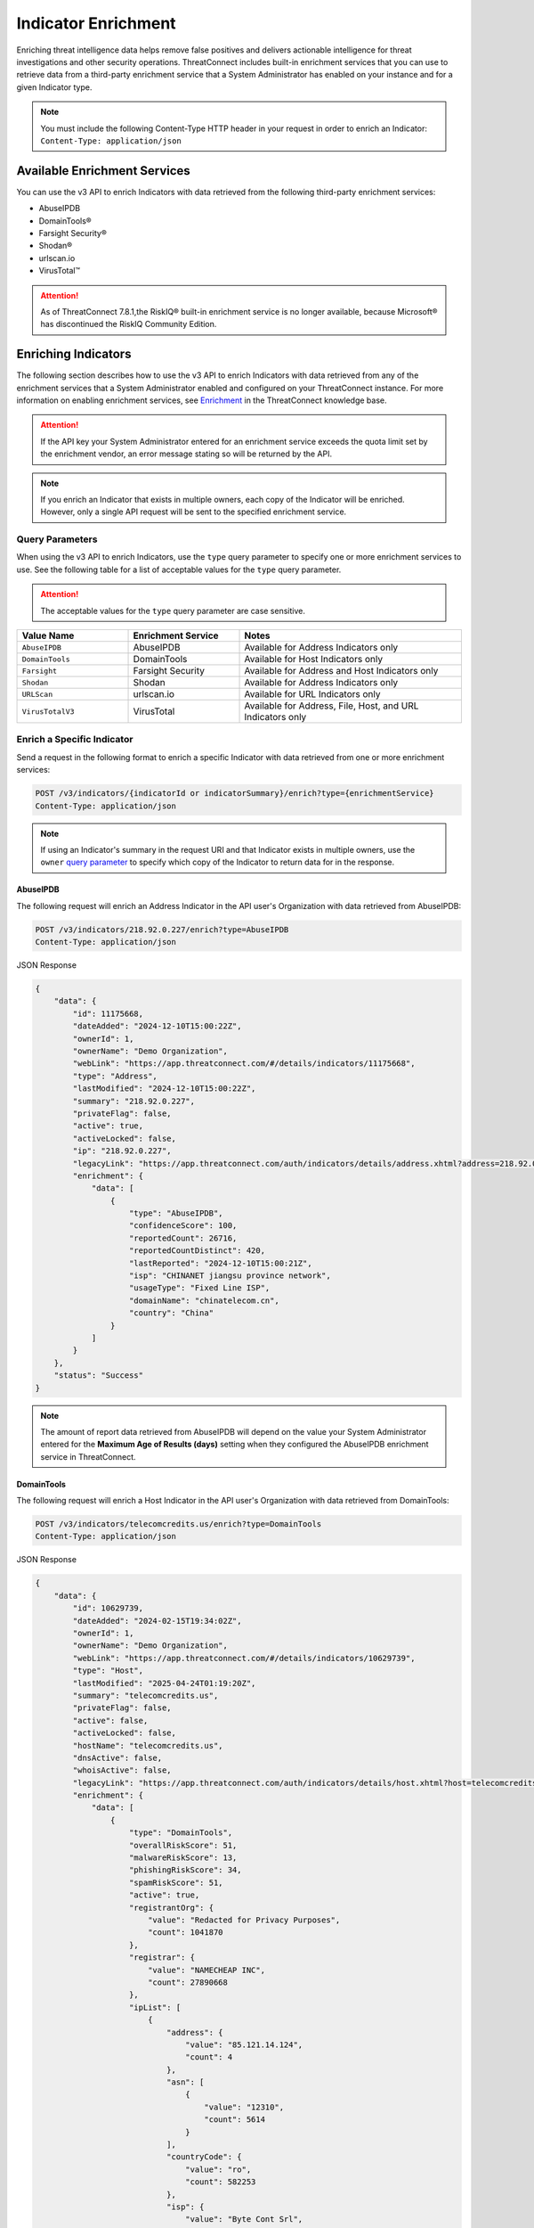====================
Indicator Enrichment
====================

Enriching threat intelligence data helps remove false positives and delivers actionable intelligence for threat investigations and other security operations. ThreatConnect includes built-in enrichment services that you can use to retrieve data from a third-party enrichment service that a System Administrator has enabled on your instance and for a given Indicator type.

.. note::
    You must include the following Content-Type HTTP header in your request in order to enrich an Indicator: ``Content-Type: application/json``

Available Enrichment Services
-----------------------------

You can use the v3 API to enrich Indicators with data retrieved from the following third-party enrichment services:

- AbuseIPDB
- DomainTools®
- Farsight Security®
- Shodan®
- urlscan.io
- VirusTotal™

.. attention::
    As of ThreatConnect 7.8.1,the RiskIQ® built-in enrichment service is no longer available, because Microsoft® has discontinued the RiskIQ Community Edition.

Enriching Indicators
--------------------

The following section describes how to use the v3 API to enrich Indicators with data retrieved from any of the enrichment services that a System Administrator enabled and configured on your ThreatConnect instance. For more information on enabling enrichment services, see `Enrichment <https://knowledge.threatconnect.com/docs/enrichment>`_ in the ThreatConnect knowledge base.

.. attention::

    If the API key your System Administrator entered for an enrichment service exceeds the quota limit set by the enrichment vendor, an error message stating so will be returned by the API.

.. note::

    If you enrich an Indicator that exists in multiple owners, each copy of the Indicator will be enriched. However, only a single API request will be sent to the specified enrichment service.

Query Parameters
^^^^^^^^^^^^^^^^

When using the v3 API to enrich Indicators, use the ``type`` query parameter to specify one or more enrichment services to use. See the following table for a list of acceptable values for the ``type`` query parameter.

.. attention::

    The acceptable values for the ``type`` query parameter are case sensitive.

.. list-table::
   :widths: 25 25 50
   :header-rows: 1

   * - Value Name
     - Enrichment Service
     - Notes
   * - ``AbuseIPDB``
     - AbuseIPDB
     - Available for Address Indicators only
   * - ``DomainTools``
     - DomainTools
     - Available for Host Indicators only
   * - ``Farsight``
     - Farsight Security
     - Available for Address and Host Indicators only
   * - ``Shodan``
     - Shodan
     - Available for Address Indicators only
   * - ``URLScan``
     - urlscan.io
     - Available for URL Indicators only
   * - ``VirusTotalV3``
     - VirusTotal
     - Available for Address, File, Host, and URL Indicators only

Enrich a Specific Indicator
^^^^^^^^^^^^^^^^^^^^^^^^^^^

Send a request in the following format to enrich a specific Indicator with data retrieved from one or more enrichment services:

.. code::

    POST /v3/indicators/{indicatorId or indicatorSummary}/enrich?type={enrichmentService}
    Content-Type: application/json

.. note::

    If using an Indicator's summary in the request URI and that Indicator exists in multiple owners, use the ``owner`` `query parameter <https://docs.threatconnect.com/en/latest/rest_api/v3/specify_owner.html>`_ to specify which copy of the Indicator to return data for in the response.

AbuseIPDB
"""""""""

The following request will enrich an Address Indicator in the API user's Organization with data retrieved from AbuseIPDB:

.. code::

    POST /v3/indicators/218.92.0.227/enrich?type=AbuseIPDB
    Content-Type: application/json

JSON Response

.. code:: json
    
    {
        "data": {
            "id": 11175668,
            "dateAdded": "2024-12-10T15:00:22Z",
            "ownerId": 1,
            "ownerName": "Demo Organization",
            "webLink": "https://app.threatconnect.com/#/details/indicators/11175668",
            "type": "Address",
            "lastModified": "2024-12-10T15:00:22Z",
            "summary": "218.92.0.227",
            "privateFlag": false,
            "active": true,
            "activeLocked": false,
            "ip": "218.92.0.227",
            "legacyLink": "https://app.threatconnect.com/auth/indicators/details/address.xhtml?address=218.92.0.227&owner=Demo+Organization",
            "enrichment": {
                "data": [
                    {
                        "type": "AbuseIPDB",
                        "confidenceScore": 100,
                        "reportedCount": 26716,
                        "reportedCountDistinct": 420,
                        "lastReported": "2024-12-10T15:00:21Z",
                        "isp": "CHINANET jiangsu province network",
                        "usageType": "Fixed Line ISP",
                        "domainName": "chinatelecom.cn",
                        "country": "China"
                    }
                ]
            }
        },
        "status": "Success"
    }

.. note::

    The amount of report data retrieved from AbuseIPDB will depend on the value your System Administrator entered for the **Maximum Age of Results (days)** setting when they configured the AbuseIPDB enrichment service in ThreatConnect.

DomainTools
"""""""""""

The following request will enrich a Host Indicator in the API user's Organization with data retrieved from DomainTools:

.. code::

    POST /v3/indicators/telecomcredits.us/enrich?type=DomainTools
    Content-Type: application/json

JSON Response

.. code:: json
    
    {
        "data": {
            "id": 10629739,
            "dateAdded": "2024-02-15T19:34:02Z",
            "ownerId": 1,
            "ownerName": "Demo Organization",
            "webLink": "https://app.threatconnect.com/#/details/indicators/10629739",
            "type": "Host",
            "lastModified": "2025-04-24T01:19:20Z",
            "summary": "telecomcredits.us",
            "privateFlag": false,
            "active": false,
            "activeLocked": false,
            "hostName": "telecomcredits.us",
            "dnsActive": false,
            "whoisActive": false,
            "legacyLink": "https://app.threatconnect.com/auth/indicators/details/host.xhtml?host=telecomcredits.us&owner=Demo+Organization",
            "enrichment": {
                "data": [
                    {
                        "type": "DomainTools",
                        "overallRiskScore": 51,
                        "malwareRiskScore": 13,
                        "phishingRiskScore": 34,
                        "spamRiskScore": 51,
                        "active": true,
                        "registrantOrg": {
                            "value": "Redacted for Privacy Purposes",
                            "count": 1041870
                        },
                        "registrar": {
                            "value": "NAMECHEAP INC",
                            "count": 27890668
                        },
                        "ipList": [
                            {
                                "address": {
                                    "value": "85.121.14.124",
                                    "count": 4
                                },
                                "asn": [
                                    {
                                        "value": "12310",
                                        "count": 5614
                                    }
                                ],
                                "countryCode": {
                                    "value": "ro",
                                    "count": 582253
                                },
                                "isp": {
                                    "value": "Byte Cont Srl",
                                    "count": 567
                                }
                            }
                        ]
                    }
                ]
            }
        },
        "status": "Success"
    }

Farsight Security
"""""""""""""""""

The following request will enrich a Host Indicator in the API user's Organization with data retrieved from Farsight Security:

.. code::

    POST /v3/indicators/zayla.co/enrich?type=Farsight
    Content-Type: application/json

JSON Response

.. code:: json
    
    {
        "data": {
            "id": 9962300,
            "dateAdded": "2023-06-26T15:23:28Z",
            "ownerId": 1,
            "ownerName": "Demo Organization",
            "webLink": "https://app.threatconnect.com/#/details/indicators/9962300",
            "type": "Host",
            "lastModified": "2023-09-25T13:40:12Z",
            "confidence": 0,
            "source": "Imported from FarSight Passive DNS",
            "summary": "zayla.co",
            "privateFlag": false,
            "active": true,
            "activeLocked": false,
            "hostName": "zayla.co",
            "dnsActive": false,
            "whoisActive": false,
            "legacyLink": "https://app.threatconnect.com/auth/indicators/details/host.xhtml?host=zayla.co&owner=Demo+Organization",
            "enrichment": {
                "data": [
                    {
                        "type": "Farsight",
                        "results": [
                            {
                                "hostname": "zayla.co",
                                "ips": [
                                    "13.56.33.8"
                                ],
                                "count": 3,
                                "firstSeen": "2020-06-20T04:35:27Z",
                                "lastSeen": "2020-06-20T04:40:32Z"
                            },
                            {
                                "hostname": "zayla.co",
                                "ips": [
                                    "34.102.136.180"
                                ],
                                "count": 3,
                                "firstSeen": "2023-07-24T05:35:43Z",
                                "lastSeen": "2023-07-25T02:06:09Z"
                            },
                            {
                                "hostname": "zayla.co",
                                "ips": [
                                    "107.180.48.66"
                                ],
                                "count": 5900,
                                "firstSeen": "2020-06-20T21:40:16Z",
                                "lastSeen": "2025-05-07T09:58:22Z"
                            },
                            {
                                "hostname": "zayla.co",
                                "ips": [
                                    "107.180.51.202"
                                ],
                                "count": 105,
                                "firstSeen": "2019-07-08T08:10:43Z",
                                "lastSeen": "2020-06-13T18:45:36Z"
                            },
                            {
                                "hostname": "zayla.co",
                                "ips": [
                                    "184.168.221.32"
                                ],
                                "count": 4,
                                "firstSeen": "2019-01-16T10:19:40Z",
                                "lastSeen": "2019-02-08T22:02:54Z"
                            },
                            {
                                "hostname": "mail.zayla.co",
                                "ips": [
                                    "107.180.48.66"
                                ],
                                "count": 30,
                                "firstSeen": "2023-10-19T10:50:01Z",
                                "lastSeen": "2024-12-27T05:06:20Z"
                            }
                        ],
                        "msg": "succeeded"
                    }
                ]
            }
        },
        "status": "Success"
    }    

Shodan
""""""

The following request will enrich an Address Indicator in the API user's Organization with data retrieved from Shodan:

.. code::

    POST /v3/indicators/71.6.135.131/enrich?type=Shodan
    Content-Type: application/json

JSON Response

.. code:: json

    {
        "data": {
            "id": 15,
            "dateAdded": "2022-09-22T11:47:56Z",
            "ownerId": 1,
            "ownerName": "Demo Organization",
            "webLink": "https://app.threatconnect.com/#/details/indicators/15/overview",
            "type": "Address",
            "lastModified": "2022-09-22T11:47:56Z",
            "summary": "71.6.135.131",
            "privateFlag": false,
            "active": true,
            "activeLocked": false,
            "ip": "71.6.135.131",
            "legacyLink": "https://app.threatconnect.com/auth/indicators/details/address.xhtml?address=71.6.135.131&owner=Demo+Organization",
            "enrichment": {
                "data": [
                    {
                        "type": "Shodan",
                        "hostNames": [
                            "soda.census.224.151.228.245",
                            "soda.census.224.64.23.67"
                        ],
                        "domains": [
                            "67.",
                            "245."
                        ],
                        "country": "United States",
                        "city": "San Diego",
                        "isp": "CariNet, Inc.",
                        "asn": "AS10439",
                        "org": "CariNet, Inc.",
                        "openPorts": [
                            {
                                "transport": "tcp",
                                "port": 22,
                                "product": "OpenSSH",
                                "data": "SSH-2.0-OpenSSH_7.6p1 Ubuntu-4ubuntu0.5\nKey type: ssh-rsa\nKey: AAAAB3NzaC1yc2EAAAADAQABAAABAQCjl6EMm/rwCVDPD0bpSJc5HUfbWxgddKI6L+23g3h+kSNK\nAj4qh+RwT5InvQA6Rqkdc7e0fs+tm1MejA6vkV+7ZX7iKnG00tEi+uM7aEmRZl5CU6O2GNfSYgq9\nzOmhY1ZhRi3OaInZnkDBaYFo1KkGIyzc+ulkW8uch2/WwXuCCC7Yp2IzUdv/pgZgssPqJR0e2Nn/\nub87QA3ayw5V5rEQDq2ESpkEiCUhp8RN4wJAUyEsJMWMV80gOb7obykIc/mtkzjsjh6hvVuPhBGZ\n4govHkmFNNx1hDJ/lRajU006SnJmVZiLwN7yLOmw6F6bqo1qd/REngHRyLvgeuXyfkiN\nFingerprint: 89:8e:ba:1c:71:45:32:41:b4:8a:fe:91:85:3b:16:07\n\nKex Algorithms:\n\tcurve25519-sha256\n\tcurve25519-sha256@libssh.org\n\tecdh-sha2-nistp256\n\tecdh-sha2-nistp384\n\tecdh-sha2-nistp521\n\tdiffie-hellman-group-exchange-sha256\n\tdiffie-hellman-group16-sha512\n\tdiffie-hellman-group18-sha512\n\tdiffie-hellman-group14-sha256\n\tdiffie-hellman-group14-sha1\n\nServer Host Key Algorithms:\n\tssh-rsa\n\trsa-sha2-512\n\trsa-sha2-256\n\tecdsa-sha2-nistp256\n\tssh-ed25519\n\nEncryption Algorithms:\n\tchacha20-poly1305@openssh.com\n\taes128-ctr\n\taes192-ctr\n\taes256-ctr\n\taes128-gcm@openssh.com\n\taes256-gcm@openssh.com\n\nMAC Algorithms:\n\tumac-64-etm@openssh.com\n\tumac-128-etm@openssh.com\n\thmac-sha2-256-etm@openssh.com\n\thmac-sha2-512-etm@openssh.com\n\thmac-sha1-etm@openssh.com\n\tumac-64@openssh.com\n\tumac-128@openssh.com\n\thmac-sha2-256\n\thmac-sha2-512\n\thmac-sha1\n\nCompression Algorithms:\n\tnone\n\tzlib@openssh.com\n"
                            },
                            {
                                "transport": "tcp",
                                "port": 9002,
                                "data": "\\xff\\x00\\x00\\x00\\x00\\x00\\x00\\x00\\x01\\x7f"
                            }
                        ]
                    }
                ]
            }
        },
        "status": "Success"
    }

urlscan.io
""""""""""

The following request will enrich the URL Indicator whose ID is 20 with data retrieved from urlscan.io:

.. code::

    POST /v3/indicators/20/enrich?type=URLScan
    Content-Type: application/json

JSON Response

.. code:: json
    
    {
        "data": {
            "id": 20,
            "dateAdded": "2023-05-31T14:35:51Z",
            "ownerId": 1,
            "ownerName": "Demo Organization",
            "webLink": "https://app.threatconnect.com/#/details/indicators/20/overview",
            "type": "URL",
            "lastModified": "2023-05-31T14:35:58Z",
            "summary": "http://nemesis.com",
            "privateFlag": false,
            "active": true,
            "activeLocked": false,
            "text": "http://nemesis.com",
            "legacyLink": "https://app.threatconnect.com/auth/indicators/details/url.xhtml?orgid=1&owner=Demo+Organization",
            "enrichment": {
                "data": [
                    {
                        "type": "URLScan",
                        "malicious": false,
                        "maliciousScore": 0,
                        "domain": "www.brandbucket.com",
                        "ip": {
                            "ip": "2606:4700:10::6816:6d8",
                            "country": "US"
                        },
                        "submittedUrl": "http://nemesis.com/",
                        "effectiveUrl": "https://www.brandbucket.com/names/nemesis?source=ext",
                        "contactSummary": {
                            "ipCount": 1,
                            "countryCount": 1,
                            "domainCount": 7,
                            "httpCount": 110
                        }
                    }
                ]
            }
        },
        "status": "Success"
    }

VirusTotal
"""""""""""

The following request will enrich a File Indicator in the API user's Organization with data retrieved from VirusTotal:

.. code::

    POST /v3/indicators/45356A9DD616ED7161A3B9192E2F318D0AB5AD10/enrich?type=VirusTotalV3
    Content-Type: application/json

JSON Response

.. code:: json
    
    {
        "data": {
            "id": 9962385,
            "dateAdded": "2023-07-28T14:06:49Z",
            "ownerId": 1,
            "ownerName": "Demo Organization",
            "webLink": "https://app.threatconnect.com/#/details/indicators/9962385",
            "type": "File",
            "lastModified": "2023-07-28T14:06:49Z",
            "summary": "45356A9DD616ED7161A3B9192E2F318D0AB5AD10",
            "privateFlag": false,
            "active": true,
            "activeLocked": false,
            "sha1": "45356A9DD616ED7161A3B9192E2F318D0AB5AD10",
            "legacyLink": "https://app.threatconnect.com/auth/indicators/details/file.xhtml?file=45356A9DD616ED7161A3B9192E2F318D0AB5AD10&owner=Demo+Organization",
            "enrichment": {
                "data": [
                    {
                        "type": "VirusTotal",
                        "vtMaliciousCount": 65
                    }
                ]
            }
        },
        "status": "Success"
    }

Multiple Enrichment Services
""""""""""""""""""""""""""""

When enriching a specific Indicator, you can specify multiple enrichment services from which to retrieve data. In this scenario, each enrichment service must support the type of Indicator you want to enrich.

The following request will enrich a Host Indicator in the API user's Organization with data retrieved from DomainTools and VirusTotal:

.. code::

    POST /v3/indicators/zeverco.com/enrich?type=DomainTools&type=VirusTotalV3
    Content-Type: application/json

JSON Response

.. code:: json

    {
        "data": {
            "id": 26,
            "dateAdded": "2023-02-14T17:19:59Z",
            "ownerId": 1,
            "ownerName": "Demo Organization",
            "webLink": "https://app.threatconnect.com/#/details/indicators/26/overview",
            "type": "Host",
            "lastModified": "2023-02-14T17:19:59Z",
            "summary": "zeverco.com",
            "privateFlag": false,
            "active": true,
            "activeLocked": false,
            "hostName": "zeverco.com",
            "dnsActive": true,
            "whoisActive": true,
            "legacyLink": "https://app.threatconnect.com/auth/indicators/details/host.xhtml?host=zeverco.com&owner=Demo+Organization ",
            "enrichment": {
                "data": [
                    {
                        "type": "DomainTools",
                        "overallRiskScore": 100,
                        "malwareRiskScore": 58,
                        "phishingRiskScore": 74,
                        "spamRiskScore": 15,
                        "active": false,
                        "registrantOrg": {
                            "value": "Zeverco.com",
                            "count": 1
                        },
                        "registrar": {
                            "value": "ALIBABA.COM SINGAPORE E-COMMERCE PRIVATE LIMITED",
                            "count": 4148634
                        },
                        "ipList": [
                            {
                                "address": {
                                    "value": "47.91.170.222",
                                    "count": 28939535
                                },
                                "asn": [
                                    {
                                        "value": "45102",
                                        "count": 41325718
                                    }
                                ],
                                "countryCode": {
                                    "value": "hk",
                                    "count": 33985940
                                },
                                "isp": {
                                    "value": "Alicloud-hk",
                                    "count": 9022568
                                }
                            }
                        ]
                    },
                    {
                        "type": "VirusTotal",
                        "vtMaliciousCount": 12
                    }
                ]
            }
        },
        "status": "Success"
    }

If an enrichment service is not available for the type of Indicator you are trying to enrich, an error message indicating that the enrichment service does not support that Indicator type will be returned. For example, the following request attempts to enrich a Host Indicator with data retrieved from Shodan and VirusTotal. Because Shodan supports only Address Indicators, an error message stating that the Host Indicator cannot be enriched with Shodan is returned. The Indicator is also not enriched with data from VirusTotal.

.. code::

    POST /v3/indicators/zeverco.com/enrich?type=Shodan&type=VirusTotalV3
    Content-Type: application/json

JSON Response

.. code:: json

    {
        "errCode": "0x1001",
        "message": "The Host zeverco.com cannot be enriched with Shodan because the indicator type isn't supported.",
        "status": "Error"
    }

Enrich Multiple Indicators
^^^^^^^^^^^^^^^^^^^^^^^^^^

Send a request in the following format to enrich multiple Indicators with data retrieved from the specified enrichment services. The specified enrichment services must support each type of Indicator defined in the request body.

.. code::

    POST /v3/indicators/enrich?type={enrichmentService}
    Content-Type: application/json
    
    {
        "data": [
            {
                "id": 0
            },
            {
                "type": "<string>",
                "summary": "<string>",
                "ownerName": "<string>"
            }
        ]
    }

.. note::

    When defining an Indicator by its type and summary instead of its ID, you must define the ``owner`` field in the request body if the Indicator exists in a Community or Source.

.. attention::

    By default, the maximum number of Indicators that can be enriched in a single request is 500. To adjust this limit, contact your System Administrator.

Single Enrichment Service
"""""""""""""""""""""""""

The following request will enrich the Indicator whose ID is 15 (an Address Indicator), as well as a Host Indicator in one of the API user's Communities, with data retrieved from VirusTotal:

.. code::

    POST /v3/indicators/enrich?type=VirusTotalV3
    Content-Type: application/json

    {
        "data": [
            {
                "id": 15
            },
            {
                "type": "Host",
                "summary": "evil.com",
                "ownerName": "Demo Community"
            }
        ]
    }

JSON Response

.. code:: json

    {
        "data": [
            {
                "id": 15,
                "dateAdded": "2022-09-22T11:47:56Z",
                "ownerId": 1,
                "ownerName": "Demo Organization",
                "webLink": "https://app.threatconnect.com/#/details/indicators/15/overview",
                "type": "Address",
                "lastModified": "2022-09-22T11:47:56Z",
                "summary": "71.6.135.131",
                "privateFlag": false,
                "active": true,
                "activeLocked": false,
                "ip": "71.6.135.131",
                "legacyLink": "https://app.threatconnect.com/auth/indicators/details/address.xhtml?address=71.6.135.131&owner=Demo+Organization",
                "enrichment": {
                    "data": [
                        {
                            "type": "VirusTotal",
                            "vtMaliciousCount": 14
                        }
                    ]
                }
            },
            {
                "id": 22,
                "dateAdded": "2023-03-20T14:40:04Z",
                "ownerId": 2,
                "ownerName": "Demo Community",
                "webLink": "https://app.threatconnect.com/#/details/indicators/22/overview",
                "type": "Host",
                "lastModified": "2023-03-20T14:40:04Z",
                "summary": "evil.com",
                "privateFlag": false,
                "active": true,
                "activeLocked": false,
                "hostName": "evil.com",
                "dnsActive": false,
                "whoisActive": false,
                "legacyLink": "https://app.threatconnect.comauth/indicators/details/host.xhtml?host=evil.com&owner=Demo+Community",
                "enrichment": {
                    "data": [
                        {
                            "type": "VirusTotal",
                            "vtMaliciousCount": 4
                        }
                    ]
                }
            }
        ],
        "enriched": 2,
        "status": "Success"
    }

Multiple Enrichment Services
""""""""""""""""""""""""""""

When enriching multiple Indicators, you can specify multiple enrichment services from which to retrieve data. In this scenario, each enrichment service must support the types of Indicators you want to enrich.

The following request will enrich two Address Indicators in the API user's Organization with data retrieved from Shodan and VirusTotal:

.. code::

    POST /v3/indicators/enrich?type=Shodan&type=VirusTotalV3
    Content-Type: application/json

    {
        "data": [
            {
                "type": "Address",
                "summary": "71.6.135.131"
            },
            {
                "type": "Address",
                "summary": "13.56.33.8"
            }
        ]
    }

JSON Response

.. code:: json

    {
        "data": [
            {
                "id": 15,
                "dateAdded": "2022-09-22T11:47:56Z",
                "ownerId": 1,
                "ownerName": "Demo Organization",
                "webLink": "https://app.threatconnect.com/#/details/indicators/15/overview",
                "type": "Address",
                "lastModified": "2022-09-22T11:47:56Z",
                "summary": "71.6.135.131",
                "privateFlag": false,
                "active": true,
                "activeLocked": false,
                "ip": "71.6.135.131",
                "legacyLink": "https://app.threatconnect.com/auth/indicators/details/address.xhtml?address=71.6.135.131&owner=Demo+Organization",
                "enrichment": {
                    "data": [
                        {
                            "type": "Shodan",
                            "hostNames": [
                                "soda.census.224.151.228.245",
                                "soda.census.224.64.23.67"
                            ],
                            "domains": [
                                "67.",
                                "245."
                            ],
                            "country": "United States",
                            "city": "San Diego",
                            "isp": "CariNet, Inc.",
                            "asn": "AS10439",
                            "org": "CariNet, Inc.",
                            "openPorts": [
                                {
                                    "transport": "tcp",
                                    "port": 22,
                                    "product": "OpenSSH",
                                    "data": "SSH-2.0-OpenSSH_7.6p1 Ubuntu-4ubuntu0.5\nKey type: ssh-rsa\nKey: AAAAB3NzaC1yc2EAAAADAQABAAABAQCjl6EMm/rwCVDPD0bpSJc5HUfbWxgddKI6L+23g3h+kSNK\nAj4qh+RwT5InvQA6Rqkdc7e0fs+tm1MejA6vkV+7ZX7iKnG00tEi+uM7aEmRZl5CU6O2GNfSYgq9\nzOmhY1ZhRi3OaInZnkDBaYFo1KkGIyzc+ulkW8uch2/WwXuCCC7Yp2IzUdv/pgZgssPqJR0e2Nn/\nub87QA3ayw5V5rEQDq2ESpkEiCUhp8RN4wJAUyEsJMWMV80gOb7obykIc/mtkzjsjh6hvVuPhBGZ\n4govHkmFNNx1hDJ/lRajU006SnJmVZiLwN7yLOmw6F6bqo1qd/REngHRyLvgeuXyfkiN\nFingerprint: 89:8e:ba:1c:71:45:32:41:b4:8a:fe:91:85:3b:16:07\n\nKex Algorithms:\n\tcurve25519-sha256\n\tcurve25519-sha256@libssh.org\n\tecdh-sha2-nistp256\n\tecdh-sha2-nistp384\n\tecdh-sha2-nistp521\n\tdiffie-hellman-group-exchange-sha256\n\tdiffie-hellman-group16-sha512\n\tdiffie-hellman-group18-sha512\n\tdiffie-hellman-group14-sha256\n\tdiffie-hellman-group14-sha1\n\nServer Host Key Algorithms:\n\tssh-rsa\n\trsa-sha2-512\n\trsa-sha2-256\n\tecdsa-sha2-nistp256\n\tssh-ed25519\n\nEncryption Algorithms:\n\tchacha20-poly1305@openssh.com\n\taes128-ctr\n\taes192-ctr\n\taes256-ctr\n\taes128-gcm@openssh.com\n\taes256-gcm@openssh.com\n\nMAC Algorithms:\n\tumac-64-etm@openssh.com\n\tumac-128-etm@openssh.com\n\thmac-sha2-256-etm@openssh.com\n\thmac-sha2-512-etm@openssh.com\n\thmac-sha1-etm@openssh.com\n\tumac-64@openssh.com\n\tumac-128@openssh.com\n\thmac-sha2-256\n\thmac-sha2-512\n\thmac-sha1\n\nCompression Algorithms:\n\tnone\n\tzlib@openssh.com\n"
                                },
                                {
                                    "transport": "tcp",
                                    "port": 9002,
                                    "data": "\\xff\\x00\\x00\\x00\\x00\\x00\\x00\\x00\\x01\\x7f"
                                }
                            ]
                        },
                        {
                            "type": "VirusTotal",
                            "vtMaliciousCount": 14
                        }
                    ]
                }
            },
            {
                "id": 28,
                "dateAdded": "2023-03-16T16:07:29Z",
                "ownerId": 1,
                "ownerName": "Demo Organization",
                "webLink": "https://app.threatconnect.com/#/details/indicators/28/overview",
                "type": "Address",
                "lastModified": "2023-06-27T15:38:38Z",
                "confidence": 0,
                "source": "Imported from FarSight Passive DNS",
                "summary": "13.56.33.8",
                "privateFlag": false,
                "active": true,
                "activeLocked": false,
                "ip": "13.56.33.8",
                "legacyLink": "https://app.threatconnect.com/auth/indicators/details/address.xhtml?address=13.56.33.8&owner=Demo+Organization",
                "enrichment": {
                    "data": [
                        {
                            "type": "Shodan",
                            "hostNames": [
                                "ec2-13-56-33-8.us-west-1.compute.amazonaws.com"
                            ],
                            "domains": [
                                "amazonaws.com"
                            ],
                            "tags": [
                                "self-signed",
                                "cloud"
                            ],
                            "cloudProvider": "Amazon",
                            "cloudRegion": "us-west-1",
                            "country": "United States",
                            "city": "San Jose",
                            "isp": "Amazon.com, Inc.",
                            "asn": "AS16509",
                            "org": "Amazon Technologies Inc.",
                            "openPorts": [
                                {
                                    "transport": "tcp",
                                    "port": 22,
                                    "product": "OpenSSH",
                                    "data": "SSH-2.0-OpenSSH_7.6p1 Ubuntu-4ubuntu0.5\nKey type: ssh-rsa\nKey: AAAAB3NzaC1yc2EAAAADAQABAAABAQDe8kN0qMLv5lPmvNqbDDrhGRPRau3q8Cl9WmmHRsO0fpk+\nqUu4TbZOAA94e8BW7ye/rwQ/2wSpUwtT83bM1EYxacQZ6v1za1R1H5qFC63Ln3X0oflKl8gFXRXl\n+Tyw8X8sqFgPrfvHCdEpB2W4VmXugHtfhnd9KXQB55hLFFf579XRcu4T29d1ndtEshwNS6u/3rMi\nMaDdRRW/8QZC+Qv83QyLhOkx1ru2KZn6ozli0nxBgXKPUSLRQt6pXiYy4p5IRhOIzmDVdllhsNaG\nxgIBMO9abCZhhzNUeNha0MxLwLAS6+2x0bq1N1ri3CFhmANfDNbz3G6qA5dTEy3Hd9ED\nFingerprint: bc:e8:25:20:c7:93:7b:0a:1d:cc:54:92:26:17:e8:f4\n\nKex Algorithms:\n\tcurve25519-sha256\n\tcurve25519-sha256@libssh.org\n\tecdh-sha2-nistp256\n\tecdh-sha2-nistp384\n\tecdh-sha2-nistp521\n\tdiffie-hellman-group-exchange-sha256\n\tdiffie-hellman-group16-sha512\n\tdiffie-hellman-group18-sha512\n\tdiffie-hellman-group14-sha256\n\tdiffie-hellman-group14-sha1\n\nServer Host Key Algorithms:\n\tssh-rsa\n\trsa-sha2-512\n\trsa-sha2-256\n\tecdsa-sha2-nistp256\n\tssh-ed25519\n\nEncryption Algorithms:\n\tchacha20-poly1305@openssh.com\n\taes128-ctr\n\taes192-ctr\n\taes256-ctr\n\taes128-gcm@openssh.com\n\taes256-gcm@openssh.com\n\nMAC Algorithms:\n\tumac-64-etm@openssh.com\n\tumac-128-etm@openssh.com\n\thmac-sha2-256-etm@openssh.com\n\thmac-sha2-512-etm@openssh.com\n\thmac-sha1-etm@openssh.com\n\tumac-64@openssh.com\n\tumac-128@openssh.com\n\thmac-sha2-256\n\thmac-sha2-512\n\thmac-sha1\n\nCompression Algorithms:\n\tnone\n\tzlib@openssh.com\n"
                                },
                                {
                                    "transport": "tcp",
                                    "port": 80,
                                    "product": "OpenResty",
                                    "data": "HTTP/1.1 301 Moved Permanently\r\nServer: openresty/1.15.8.2\r\nDate: Fri, 22 Sep 2023 02:25:08 GMT\r\nContent-Type: text/html\r\nContent-Length: 175\r\nConnection: keep-alive\r\nReferrer-Policy: no-referrer\r\nLocation: https://www.brandbucket.com/names/veraseek?source=ext\r\n\r\n"
                                },
                                {
                                    "transport": "tcp",
                                    "port": 443,
                                    "product": "OpenResty",
                                    "data": "HTTP/1.1 301 Moved Permanently\r\nServer: openresty/1.15.8.2\r\nDate: Fri, 22 Sep 2023 13:19:52 GMT\r\nContent-Type: text/html; charset=UTF-8\r\nTransfer-Encoding: chunked\r\nConnection: keep-alive\r\nLocation: https://www.\r\nRedirect-loc: 0\r\n\r\n",
                                    "ssl": {
                                        "issuer": "sni-support-required-for-valid-ssl",
                                        "subject": "sni-support-required-for-valid-ssl",
                                        "issued": "2019-12-04T08:12:36Z",
                                        "expires": "2029-12-01T08:12:36Z"
                                    }
                                }
                            ]
                        },
                        {
                            "type": "VirusTotal",
                            "vtMaliciousCount": 0
                        }
                    ]
                }
            }
        ],
        "enriched": 2,
        "status": "Success"
    }

If an enrichment service does not support one of the Indicator types defined in the request body, the request will enrich the types of Indicators that the enrichment service supports and return a message indicating which Indicators cannot be enriched with the enrichment service. For example, the following request attempts to enrich an Address and Host Indicator in the API user's Organization with data retrieved from Shodan and VirusTotal. Because Shodan supports only Address Indicators, the API response includes a message stating that the Host Indicator cannot be enriched with Shodan.

.. code::

    POST /v3/indicators/enrich?type=Shodan&type=VirusTotalV3
    Content-Type: application/json
    
    {
        "data": [
            {
                "type": "Address",
                "summary": "71.6.135.131"
            },
            {
                "type": "Host",
                "summary": "nemesis.com"
            }
        ]
    }

JSON Response

.. code:: json

    {
        "data": [
            {
                "id": 15,
                "dateAdded": "2022-09-22T11:47:56Z",
                "ownerId": 1,
                "ownerName": "Demo Organization",
                "webLink": "https://app.threatconnect.com/#/details/indicators/15/overview",
                "type": "Address",
                "lastModified": "2022-09-22T11:47:56Z",
                "summary": "71.6.135.131",
                "privateFlag": false,
                "active": true,
                "activeLocked": false,
                "ip": "71.6.135.131",
                "legacyLink": "https://app.threatconnect.com/auth/indicators/details/address.xhtml?address=71.6.135.131&owner=Demo+Organization",
                "enrichment": {
                    "data": [
                        {
                            "type": "Shodan",
                            "hostNames": [
                                "soda.census.224.151.228.245",
                                "soda.census.224.64.23.67"
                            ],
                            "domains": [
                                "67.",
                                "245."
                            ],
                            "country": "United States",
                            "city": "San Diego",
                            "isp": "CariNet, Inc.",
                            "asn": "AS10439",
                            "org": "CariNet, Inc.",
                            "openPorts": [
                                {
                                    "transport": "tcp",
                                    "port": 22,
                                    "product": "OpenSSH",
                                    "data": "SSH-2.0-OpenSSH_7.6p1 Ubuntu-4ubuntu0.5\nKey type: ssh-rsa\nKey: AAAAB3NzaC1yc2EAAAADAQABAAABAQCjl6EMm/rwCVDPD0bpSJc5HUfbWxgddKI6L+23g3h+kSNK\nAj4qh+RwT5InvQA6Rqkdc7e0fs+tm1MejA6vkV+7ZX7iKnG00tEi+uM7aEmRZl5CU6O2GNfSYgq9\nzOmhY1ZhRi3OaInZnkDBaYFo1KkGIyzc+ulkW8uch2/WwXuCCC7Yp2IzUdv/pgZgssPqJR0e2Nn/\nub87QA3ayw5V5rEQDq2ESpkEiCUhp8RN4wJAUyEsJMWMV80gOb7obykIc/mtkzjsjh6hvVuPhBGZ\n4govHkmFNNx1hDJ/lRajU006SnJmVZiLwN7yLOmw6F6bqo1qd/REngHRyLvgeuXyfkiN\nFingerprint: 89:8e:ba:1c:71:45:32:41:b4:8a:fe:91:85:3b:16:07\n\nKex Algorithms:\n\tcurve25519-sha256\n\tcurve25519-sha256@libssh.org\n\tecdh-sha2-nistp256\n\tecdh-sha2-nistp384\n\tecdh-sha2-nistp521\n\tdiffie-hellman-group-exchange-sha256\n\tdiffie-hellman-group16-sha512\n\tdiffie-hellman-group18-sha512\n\tdiffie-hellman-group14-sha256\n\tdiffie-hellman-group14-sha1\n\nServer Host Key Algorithms:\n\tssh-rsa\n\trsa-sha2-512\n\trsa-sha2-256\n\tecdsa-sha2-nistp256\n\tssh-ed25519\n\nEncryption Algorithms:\n\tchacha20-poly1305@openssh.com\n\taes128-ctr\n\taes192-ctr\n\taes256-ctr\n\taes128-gcm@openssh.com\n\taes256-gcm@openssh.com\n\nMAC Algorithms:\n\tumac-64-etm@openssh.com\n\tumac-128-etm@openssh.com\n\thmac-sha2-256-etm@openssh.com\n\thmac-sha2-512-etm@openssh.com\n\thmac-sha1-etm@openssh.com\n\tumac-64@openssh.com\n\tumac-128@openssh.com\n\thmac-sha2-256\n\thmac-sha2-512\n\thmac-sha1\n\nCompression Algorithms:\n\tnone\n\tzlib@openssh.com\n"
                                },
                                {
                                    "transport": "tcp",
                                    "port": 9002,
                                    "data": "\\xff\\x00\\x00\\x00\\x00\\x00\\x00\\x00\\x01\\x7f"
                                }
                            ]
                        },
                        {
                            "type": "VirusTotal",
                            "vtMaliciousCount": 14
                        }
                    ]
                }
            }
        ],
        "enriched": 1,
        "unableEnrich": 1,
        "messages": [
            "[idx=1] nemesis.com: The Host nemesis.com cannot be enriched with Shodan because the indicator type isn't supported."
        ],
        "status": "Success"
    }

Include Enrichment Data in API Responses
----------------------------------------

When using the ``/v3/indicators`` endpoint to create, retrieve, or update Indicators, you can use the ``fields`` `query parameter <https://docs.threatconnect.com/en/latest/rest_api/v3/additional_fields.html>`_ to include the ``enrichment`` field in API responses.

Send a request in the following format to retrieve data for all Indicators or a specific one and include enrichment data for the Indicator(s) in the API response:

Request (All Indicators)

.. code::

    GET /v3/indicators?fields=enrichment

Request (Specific Indicator)

.. code::

    GET /v3/indicators/{indicatorId or indicatorSummary}?fields=enrichment

.. attention::

    You must first enrich an Indicator with a supported enrichment service for data to be populated in the ``enrichment`` field included in the API response.

For example, the following request will retrieve data for an Address Indicator in the API user's Organization and include enrichment data for the Indicator in the API response:

.. code::

    GET /v3/indicators/71.6.135.131?fields=enrichment

JSON Response

.. code:: json

    {
        "data": {
            "id": 15,
            "dateAdded": "2022-09-22T11:47:56Z",
            "ownerId": 1,
            "ownerName": "Demo Organization",
            "webLink": "https://app.threatconnect.com/#/details/indicators/15/overview",
            "type": "Address",
            "lastModified": "2022-09-22T11:47:56Z",
            "summary": "71.6.135.131",
            "privateFlag": false,
            "active": true,
            "activeLocked": false,
            "ip": "71.6.135.131",
            "legacyLink": "https://app.threatconnect.com/auth/indicators/details/address.xhtml?address=71.6.135.131&owner=Demo+Organization",
            "enrichment": {
                "data": [
                    {
                        "type": "VirusTotal",
                        "vtMaliciousCount": 14
                    },
                    {
                        "type": "Shodan",
                        "hostNames": [
                            "soda.census.224.151.228.245",
                            "soda.census.224.64.23.67"
                        ],
                        "domains": [
                            "67.",
                            "245."
                        ],
                        "country": "United States",
                        "city": "San Diego",
                        "isp": "CariNet, Inc.",
                        "asn": "AS10439",
                        "org": "CariNet, Inc.",
                        "openPorts": [
                            {
                                "transport": "tcp",
                                "port": 22,
                                "product": "OpenSSH",
                                "data": "SSH-2.0-OpenSSH_7.6p1 Ubuntu-4ubuntu0.5\nKey type: ssh-rsa\nKey: AAAAB3NzaC1yc2EAAAADAQABAAABAQCjl6EMm/rwCVDPD0bpSJc5HUfbWxgddKI6L+23g3h+kSNK\nAj4qh+RwT5InvQA6Rqkdc7e0fs+tm1MejA6vkV+7ZX7iKnG00tEi+uM7aEmRZl5CU6O2GNfSYgq9\nzOmhY1ZhRi3OaInZnkDBaYFo1KkGIyzc+ulkW8uch2/WwXuCCC7Yp2IzUdv/pgZgssPqJR0e2Nn/\nub87QA3ayw5V5rEQDq2ESpkEiCUhp8RN4wJAUyEsJMWMV80gOb7obykIc/mtkzjsjh6hvVuPhBGZ\n4govHkmFNNx1hDJ/lRajU006SnJmVZiLwN7yLOmw6F6bqo1qd/REngHRyLvgeuXyfkiN\nFingerprint: 89:8e:ba:1c:71:45:32:41:b4:8a:fe:91:85:3b:16:07\n\nKex Algorithms:\n\tcurve25519-sha256\n\tcurve25519-sha256@libssh.org\n\tecdh-sha2-nistp256\n\tecdh-sha2-nistp384\n\tecdh-sha2-nistp521\n\tdiffie-hellman-group-exchange-sha256\n\tdiffie-hellman-group16-sha512\n\tdiffie-hellman-group18-sha512\n\tdiffie-hellman-group14-sha256\n\tdiffie-hellman-group14-sha1\n\nServer Host Key Algorithms:\n\tssh-rsa\n\trsa-sha2-512\n\trsa-sha2-256\n\tecdsa-sha2-nistp256\n\tssh-ed25519\n\nEncryption Algorithms:\n\tchacha20-poly1305@openssh.com\n\taes128-ctr\n\taes192-ctr\n\taes256-ctr\n\taes128-gcm@openssh.com\n\taes256-gcm@openssh.com\n\nMAC Algorithms:\n\tumac-64-etm@openssh.com\n\tumac-128-etm@openssh.com\n\thmac-sha2-256-etm@openssh.com\n\thmac-sha2-512-etm@openssh.com\n\thmac-sha1-etm@openssh.com\n\tumac-64@openssh.com\n\tumac-128@openssh.com\n\thmac-sha2-256\n\thmac-sha2-512\n\thmac-sha1\n\nCompression Algorithms:\n\tnone\n\tzlib@openssh.com\n"
                            },
                            {
                                "transport": "tcp",
                                "port": 9002,
                                "data": "\\xff\\x00\\x00\\x00\\x00\\x00\\x00\\x00\\x01\\x7f"
                            }
                        ]
                    }
                ]
            }
        },
        "status": "Success"
    }